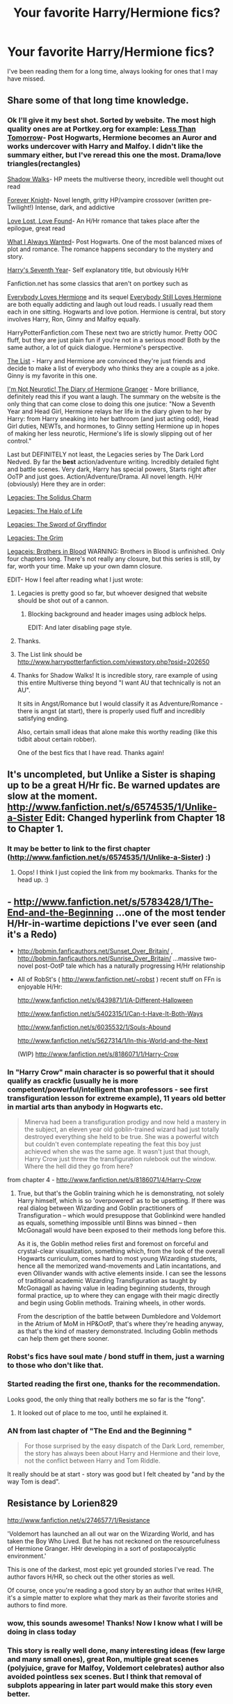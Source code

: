#+TITLE: Your favorite Harry/Hermione fics? 

* Your favorite Harry/Hermione fics? 
:PROPERTIES:
:Author: Joolaylay
:Score: 23
:DateUnix: 1363097592.0
:DateShort: 2013-Mar-12
:END:
I've been reading them for a long time, always looking for ones that I may have missed.


** Share some of that long time knowledge.
:PROPERTIES:
:Author: sitman
:Score: 10
:DateUnix: 1363101587.0
:DateShort: 2013-Mar-12
:END:

*** Ok I'll give it my best shot. Sorted by website. The most high quality ones are at Portkey.org for example: [[http://fanfiction.portkey.org/story/8081][Less Than Tomorrow]]- Post Hogwarts, Hermione becomes an Auror and works undercover with Harry and Malfoy. I didn't like the summary either, but I've reread this one the most. Drama/love triangles(rectangles)

[[http://fanfiction.portkey.org/story/6446][Shadow Walks]]- HP meets the multiverse theory, incredible well thought out read

[[http://fanfiction.portkey.org/story/5185][Forever Knight]]- Novel length, gritty HP/vampire crossover (written pre-Twilight!) Intense, dark, and addictive

[[http://fanfiction.portkey.org/story/7460][Love Lost, Love Found]]- An H/Hr romance that takes place after the epilogue, great read

[[http://fanfiction.portkey.org/story/6089][What I Always Wanted]]- Post Hogwarts. One of the most balanced mixes of plot and romance. The romance happens secondary to the mystery and story.

[[http://fanfiction.portkey.org/story/1667][Harry's Seventh Year]]- Self explanatory title, but obviously H/Hr

Fanfiction.net has some classics that aren't on portkey such as

[[http://www.fanfiction.net/s/2204553/1/Everybody-Loves-Hermione][Everybody Loves Hermione]] and its sequel [[http://www.fanfiction.net/s/2240986/1/Everybody-Still-Loves-Hermione][Everybody Still Loves Hermione]] are both equally addicting and laugh out loud reads. I usually read them each in one sitting. Hogwarts and love potion. Hermione is central, but story involves Harry, Ron, Ginny and Malfoy equally.

HarryPotterFanfiction.com These next two are strictly humor. Pretty OOC fluff, but they are just plain fun if you're not in a serious mood! Both by the same author, a lot of quick dialogue. Hermione's perspective.

[[http://www.harrypotterfanfiction.com/viewuser.php?showuid=14994][The List]] - Harry and Hermione are convinced they're just friends and decide to make a list of everybody who thinks they are a couple as a joke. Ginny is my favorite in this one.

[[http://www.harrypotterfanfiction.com/viewstory.php?psid=164381][I'm Not Neurotic! The Diary of Hermione Granger]] - More brilliance, definitely read this if you want a laugh. The summary on the website is the only thing that can come close to doing this one jsutice: "Now a Seventh Year and Head Girl, Hermione relays her life in the diary given to her by Harry: from Harry sneaking into her bathroom (and just acting odd), Head Girl duties, NEWTs, and hormones, to Ginny setting Hermione up in hopes of making her less neurotic, Hermione's life is slowly slipping out of her control."

Last but DEFINITELY not least, the Legacies series by The Dark Lord Nedved. By far the *best* action/adventure writing. Incredibly detailed fight and battle scenes. Very dark, Harry has special powers, Starts right after OoTP and just goes. Action/Adventure/Drama. All novel length. H/Hr (obviously) Here they are in order:

[[http://www.harrypotterfanfiction.com/viewstory.php?psid=101545][Legacies: The Solidus Charm]]

[[http://www.harrypotterfanfiction.com/viewstory.php?psid=109223][Legacies: The Halo of Life]]

[[http://www.harrypotterfanfiction.com/viewstory.php?psid=111620][Legacies: The Sword of Gryffindor]]

[[http://www.harrypotterfanfiction.com/viewstory.php?psid=104896][Legacies: The Grim]]

[[http://www.harrypotterfanfiction.com/viewstory.php?psid=185772][Legaceis: Brothers in Blood]] WARNING: Brothers in Blood is unfinished. Only four chapters long. There's not really any closure, but this series is still, by far, worth your time. Make up your own damn closure.

EDIT- How I feel after reading what I just wrote: [[http://24.media.tumblr.com/tumblr_l8owzxxo681qcdfjjo1_500.gif]]
:PROPERTIES:
:Author: Joolaylay
:Score: 10
:DateUnix: 1363107949.0
:DateShort: 2013-Mar-12
:END:

**** Legacies is pretty good so far, but whoever designed that website should be shot out of a cannon.
:PROPERTIES:
:Author: MeijiHao
:Score: 4
:DateUnix: 1363780334.0
:DateShort: 2013-Mar-20
:END:

***** Blocking background and header images using adblock helps.

EDIT: And later disabling page style.
:PROPERTIES:
:Author: Bulwersator
:Score: 1
:DateUnix: 1364141293.0
:DateShort: 2013-Mar-24
:END:


**** Thanks.
:PROPERTIES:
:Author: sitman
:Score: 2
:DateUnix: 1363259061.0
:DateShort: 2013-Mar-14
:END:


**** The List link should be [[http://www.harrypotterfanfiction.com/viewstory.php?psid=202650]]
:PROPERTIES:
:Author: Bulwersator
:Score: 2
:DateUnix: 1364141169.0
:DateShort: 2013-Mar-24
:END:


**** Thanks for Shadow Walks! It is incredible story, rare example of using this entire Multiverse thing beyond "I want AU that technically is not an AU".

It sits in Angst/Romance but I would classify it as Adventure/Romance - there is angst (at start), there is properly used fluff and incredibly satisfying ending.

Also, certain small ideas that alone make this worthy reading (like this tidbit about certain robber).

One of the best fics that I have read. Thanks again!
:PROPERTIES:
:Author: Bulwersator
:Score: 2
:DateUnix: 1364942361.0
:DateShort: 2013-Apr-03
:END:


** It's uncompleted, but Unlike a Sister is shaping up to be a great H/Hr fic. Be warned updates are slow at the moment. [[http://www.fanfiction.net/s/6574535/1/Unlike-a-Sister]] Edit: Changed hyperlink from Chapter 18 to Chapter 1.
:PROPERTIES:
:Author: ravenwood7040
:Score: 4
:DateUnix: 1363141704.0
:DateShort: 2013-Mar-13
:END:

*** It may be better to link to the first chapter ([[http://www.fanfiction.net/s/6574535/1/Unlike-a-Sister]]) :)
:PROPERTIES:
:Author: Bulwersator
:Score: 2
:DateUnix: 1364843837.0
:DateShort: 2013-Apr-01
:END:

**** Oops! I think I just copied the link from my bookmarks. Thanks for the head up. :)
:PROPERTIES:
:Author: ravenwood7040
:Score: 2
:DateUnix: 1364857510.0
:DateShort: 2013-Apr-02
:END:


** - [[http://www.fanfiction.net/s/5783428/1/The-End-and-the-Beginning]] ...one of the most tender H/Hr-in-wartime depictions I've ever seen (and it's a Redo)

- [[http://bobmin.fanficauthors.net/Sunset_Over_Britain/]] , [[http://bobmin.fanficauthors.net/Sunrise_Over_Britain/]] ...massive two-novel post-OotP tale which has a naturally progressing H/Hr relationship

- All of RobSt's ( [[http://www.fanfiction.net/%7Erobst][http://www.fanfiction.net/~robst]] ) recent stuff on FFn is enjoyable H/Hr:

  [[http://www.fanfiction.net/s/6439871/1/A-Different-Halloween]]

  [[http://www.fanfiction.net/s/5402315/1/Can-t-Have-It-Both-Ways]]

  [[http://www.fanfiction.net/s/6035532/1/Souls-Abound]]

  [[http://www.fanfiction.net/s/5627314/1/In-this-World-and-the-Next]]

  (WIP) [[http://www.fanfiction.net/s/8186071/1/Harry-Crow]]
:PROPERTIES:
:Author: crb3
:Score: 4
:DateUnix: 1363170051.0
:DateShort: 2013-Mar-13
:END:

*** In "Harry Crow" main character is so powerful that it should qualify as crackfic (usually he is more competent/powerful/intelligent than professors - see first transfiguration lesson for extreme example), 11 years old better in martial arts than anybody in Hogwarts etc.

#+begin_quote
  Minerva had been a transfiguration prodigy and now held a mastery in the subject, an eleven year old goblin-trained wizard had just totally destroyed everything she held to be true. She was a powerful witch but couldn't even contemplate repeating the feat this boy just achieved when she was the same age. It wasn't just that though, Harry Crow just threw the transfiguration rulebook out the window. Where the hell did they go from here?
#+end_quote

from chapter 4 - [[http://www.fanfiction.net/s/8186071/4/Harry-Crow]]
:PROPERTIES:
:Author: Bulwersator
:Score: 6
:DateUnix: 1363209909.0
:DateShort: 2013-Mar-14
:END:

**** True, but that's the Goblin training which he is demonstrating, not solely Harry himself, which is so 'overpowered' as to be upsetting. If there was real dialog between Wizarding and Goblin practitioners of Transfiguration -- which would presuppose that Goblinkind were handled as equals, something impossible until Binns was binned -- then McGonagall would have been exposed to their methods long before this.

As it is, the Goblin method relies first and foremost on forceful and crystal-clear visualization, something which, from the look of the overall Hogwarts curriculum, comes hard to most young Wizarding students, hence all the memorized wand-movements and Latin incantations, and even Ollivander wands with active elements inside. I can see the lessons of traditional academic Wizarding Transfiguration as taught by McGonagall as having value in leading beginning students, through formal practice, up to where they can engage with their magic directly and begin using Goblin methods. Training wheels, in other words.

From the description of the battle between Dumbledore and Voldemort in the Atrium of MoM in HP&OotP, that's where they're heading anyway, as that's the kind of mastery demonstrated. Including Goblin methods can help them get there sooner.
:PROPERTIES:
:Author: crb3
:Score: 3
:DateUnix: 1363212785.0
:DateShort: 2013-Mar-14
:END:


*** Robst's fics have soul mate / bond stuff in them, just a warning to those who don't like that.
:PROPERTIES:
:Author: deirox
:Score: 5
:DateUnix: 1363203966.0
:DateShort: 2013-Mar-13
:END:


*** Started reading the first one, thanks for the recommendation.

Looks good, the only thing that really bothers me so far is the "fong".
:PROPERTIES:
:Author: deirox
:Score: 3
:DateUnix: 1363232540.0
:DateShort: 2013-Mar-14
:END:

**** It looked out of place to me too, until he explained it.
:PROPERTIES:
:Author: crb3
:Score: 2
:DateUnix: 1363238641.0
:DateShort: 2013-Mar-14
:END:


*** AN from last chapter of "The End and the Beginning "

#+begin_quote
  For those surprised by the easy dispatch of the Dark Lord, remember, the story has always been about Harry and Hermione and their love, not the conflict between Harry and Tom Riddle.
#+end_quote

It really should be at start - story was good but I felt cheated by "and by the way Tom is dead".
:PROPERTIES:
:Author: Bulwersator
:Score: 2
:DateUnix: 1364309716.0
:DateShort: 2013-Mar-26
:END:


** Resistance by Lorien829

[[http://www.fanfiction.net/s/2746577/1/Resistance]]

'Voldemort has launched an all out war on the Wizarding World, and has taken the Boy Who Lived. But he has not reckoned on the resourcefulness of Hermione Granger. HHr developing in a sort of postapocalyptic environment.'

This is one of the darkest, most epic yet grounded stories I've read. The author favors H/HR, so check out the other stories as well.

Of course, once you're reading a good story by an author that writes H/HR, it's a simple matter to explore what they mark as their favorite stories and authors to find more.
:PROPERTIES:
:Author: wordhammer
:Score: 4
:DateUnix: 1363178609.0
:DateShort: 2013-Mar-13
:END:

*** wow, this sounds awesome! Thanks! Now I know what I will be doing in class today
:PROPERTIES:
:Author: Joolaylay
:Score: 2
:DateUnix: 1363201707.0
:DateShort: 2013-Mar-13
:END:


*** This story is really well done, many interesting ideas (few large and many small ones), great Ron, multiple great scenes (polyjuice, grave for Malfoy, Voldemort celebrates) author also avoided pointless sex scenes. But I think that removal of subplots appearing in later part would make this story even better.
:PROPERTIES:
:Author: Bulwersator
:Score: 1
:DateUnix: 1364813130.0
:DateShort: 2013-Apr-01
:END:


** I can't decide whether or not I'm impressed with myself or sad. lol. I have read nearly all of these in the 10 years I have been reading fanfiction.

Holy shit. I've been reading Fanfiction (all H/Hr) for 10 years....
:PROPERTIES:
:Author: sgasperino89
:Score: 4
:DateUnix: 1363370576.0
:DateShort: 2013-Mar-15
:END:

*** SAME. I could never get myself to read any other pairing or subject. This one just really stuck with me.
:PROPERTIES:
:Author: Joolaylay
:Score: 3
:DateUnix: 1363388222.0
:DateShort: 2013-Mar-16
:END:

**** I love fanfiction more than I care to admit. Growing up and reading the books, I loved the idea of Harry and Hermione together, and when they didn't become that in the books I was devastated. Fanfiction became my solace. I think I started reading fanfiction since the 4th book came out.
:PROPERTIES:
:Author: sgasperino89
:Score: 3
:DateUnix: 1363394102.0
:DateShort: 2013-Mar-16
:END:


** If you're into romance (at least relatively well-written), "Bewitched, Bothered, and Bewildered" was decent. Post-war and mature rating though.
:PROPERTIES:
:Author: BadReynolds
:Score: 3
:DateUnix: 1363144709.0
:DateShort: 2013-Mar-13
:END:

*** I think I remember reading this a long time ago and liking it. I'll have to reread!
:PROPERTIES:
:Author: Joolaylay
:Score: 2
:DateUnix: 1363201756.0
:DateShort: 2013-Mar-13
:END:


** "Rocking the Boat" - [[http://www.fanfiction.net/s/5721324/1/]]

Rare case of "Harry is fed up with being a puppet" turned into a good story.
:PROPERTIES:
:Author: Bulwersator
:Score: 3
:DateUnix: 1363210044.0
:DateShort: 2013-Mar-14
:END:


** "The Dark Lord's Equal" - Competent Harry (due to time-travel) and powerful Voldemort, amazing humour

[[http://www.fanfiction.net/s/6763981/1/]]

Note: Harry/Hermione is only part of fic, not main theme
:PROPERTIES:
:Author: Bulwersator
:Score: 3
:DateUnix: 1363210166.0
:DateShort: 2013-Mar-14
:END:


** Vox Corporis by MissAnnThropic

Notebooks and Letters by chem prof

The Last Casualties by muggledad (still a WIP)

To Stand Against the Darkness by muggledad (also still a WIP)

Those are my 4 personal favorites.
:PROPERTIES:
:Author: jdubea
:Score: 6
:DateUnix: 1363120545.0
:DateShort: 2013-Mar-13
:END:

*** Links for the lazy?
:PROPERTIES:
:Author: TheKarmaGuy
:Score: 4
:DateUnix: 1363141056.0
:DateShort: 2013-Mar-13
:END:

**** [[http://www.fanfiction.net/s/3186836/1/Vox-Corporis]]\\
[[http://www.fanfiction.net/s/3867175/1/Notebooks-and-Letters]]\\
[[http://www.fanfiction.net/s/6780275/1/The-Last-Casualties]]\\
[[http://www.fanfiction.net/s/4482040/1/To-Stand-Against-the-Darkness]]
:PROPERTIES:
:Author: ravenwood7040
:Score: 10
:DateUnix: 1363141806.0
:DateShort: 2013-Mar-13
:END:

***** You're doing gods work my friend.
:PROPERTIES:
:Author: TheKarmaGuy
:Score: 5
:DateUnix: 1363141908.0
:DateShort: 2013-Mar-13
:END:


** [deleted]
:PROPERTIES:
:Score: 2
:DateUnix: 1378473732.0
:DateShort: 2013-Sep-06
:END:

*** This has a bad Dumbledore, or at least incredibly misguided, and the romance feels incredibly cheesy. That hasn't stopped me from reading it twice though.
:PROPERTIES:
:Author: flame7926
:Score: 2
:DateUnix: 1378873700.0
:DateShort: 2013-Sep-11
:END:


** [[http://canoncansodoff.fanficauthors.net/Harry_Potter/][here]] is an auther I have enjoyed
:PROPERTIES:
:Author: sitman
:Score: 2
:DateUnix: 1363180427.0
:DateShort: 2013-Mar-13
:END:


** [[http://fanfiction.portkey.org/index.php?act=read&storyid=6133&chapterid=&agree=1][Harry Potter and the Sword of Gryffindor]]

[[http://fanfiction.portkey.org/index.php?act=read&storyid=8265&chapterid=&agree=1][Time After Time]]

[[http://www.fanfiction.net/s/3290886/1/Hermione-s-Plan][Hermione's Plan]]
:PROPERTIES:
:Author: sitman
:Score: 2
:DateUnix: 1363180986.0
:DateShort: 2013-Mar-13
:END:


** [[http://www.fanfiction.net/s/2771223/1/Harry-Potter-and-the-Manipulator-of-Destiny][Harry Potter and the Manipulator of Destiny]]
:PROPERTIES:
:Author: kaelvas
:Score: 2
:DateUnix: 1363189098.0
:DateShort: 2013-Mar-13
:END:


** [[http://www.fanfiction.net/s/6243395/1/Could-have-been][Could Have Been]] is what I'm currently reading. I'm on chapter 23 at the moment, and it's pretty good.
:PROPERTIES:
:Author: Skeptical_Lemur
:Score: 2
:DateUnix: 1363398840.0
:DateShort: 2013-Mar-16
:END:


** “Harry Potter and the Darkness Before the Dawn by madscientist” [[http://www.harrypotterfanfiction.com/viewstory.php?psid=53919]]

It also has a sequel and was one of the first I read. AMAZING and novel length and really showed Harry and Hermione at their full potential in a relationship without any Ron or Ginny bashing.
:PROPERTIES:
:Author: aquila64
:Score: 1
:DateUnix: 1366779738.0
:DateShort: 2013-Apr-24
:END:

*** That sounds great, Ron/Ginny bashing is usually a big turn off for me in these fics
:PROPERTIES:
:Author: Joolaylay
:Score: 1
:DateUnix: 1366826179.0
:DateShort: 2013-Apr-24
:END:


*** A terrible fanfic... I can't even start to say how bad this fanfic is... Ron bashing at the first chapter already. It gets worse after some time. Also, the author is clearly a fangirl of Harry and Hermione; it also looks like she just learned how to write a story. The story isn't even that good too. Terrible. Not recommended at all.
:PROPERTIES:
:Author: Maedhros_
:Score: 1
:DateUnix: 1380841423.0
:DateShort: 2013-Oct-04
:END:


** The Psychic Serpent trilogy by Barb is good Hermi/Harry, mostly in the first book though...or so far as I know because I'm I ky half way through the second. I would link but I'm on my phone, google it and it should be the first link. There is also a great yahoo group because the authors no longer updates on fanfiction.net
:PROPERTIES:
:Author: queenweasley
:Score: 1
:DateUnix: 1363149797.0
:DateShort: 2013-Mar-13
:END:


** ** 
   :PROPERTIES:
   :CUSTOM_ID: section
   :END:
[[http://www.fanfiction.net/s/5402315/1/Can-t-Have-It-Both-Ways]]

** If you are forced to participate in a competition that's reserved for adults only, doesn't that mean you should be considered an adult? Harry gets some much needed help and advice before having some fun by allowing his marauder heritage out to play. H/Hr
   :PROPERTIES:
   :CUSTOM_ID: if-you-are-forced-to-participate-in-a-competition-thats-reserved-for-adults-only-doesnt-that-mean-you-should-be-considered-an-adult-harry-gets-some-much-needed-help-and-advice-before-having-some-fun-by-allowing-his-marauder-heritage-out-to-play.-hhr
   :END:
[[http://www.fanfiction.net/s/2900438/1/Unsung-Hero]]

** There are two things to know about Harry Potter. One: He kicks ass. Two: No one cares. Why? Because Daniel Potter is the Boy Who Lived. Badass Horcruxes. A Year 7 fic with lots of twin fic elements. COMPLETED
   :PROPERTIES:
   :CUSTOM_ID: there-are-two-things-to-know-about-harry-potter.-one-he-kicks-ass.-two-no-one-cares.-why-because-daniel-potter-is-the-boy-who-lived.-badass-horcruxes.-a-year-7-fic-with-lots-of-twin-fic-elements.-completed
   :END:
[[http://www.fanfiction.net/s/4143789/1/The-Twin-Who-Lived]]

** Andrew Potter Harrys twin is thought to be BWL Harry is sent away so that his parents can train his brother finding no love with his flesh and blood Harry goes to the wizarding world and is taken in by a loving family and trained for war. powerful Harry
   :PROPERTIES:
   :CUSTOM_ID: andrew-potter-harrys-twin-is-thought-to-be-bwl-harry-is-sent-away-so-that-his-parents-can-train-his-brother-finding-no-love-with-his-flesh-and-blood-harry-goes-to-the-wizarding-world-and-is-taken-in-by-a-loving-family-and-trained-for-war.-powerful-harry
   :END:
[[http://www.fanfiction.net/s/5778267/1/Beyond-the-Pale]]

** Fourth year. Living with the Dursleys taught Harry three all important rules. These rules cause an emotionally repressed 11 year old to attend Hogwarts and discover his so called dead family aren't as dead as he believed.
   :PROPERTIES:
   :CUSTOM_ID: fourth-year.-living-with-the-dursleys-taught-harry-three-all-important-rules.-these-rules-cause-an-emotionally-repressed-11-year-old-to-attend-hogwarts-and-discover-his-so-called-dead-family-arent-as-dead-as-he-believed.
   :END:
[[http://www.fanfiction.net/s/5895652/1/What-If]]

** What would have happened if Harry had asked Hermione to the Yule Ball first? How different would things have been between them and how would the wizarding world be affected by a simple question? Chapters are a comfortable 5,500 words.
   :PROPERTIES:
   :CUSTOM_ID: what-would-have-happened-if-harry-had-asked-hermione-to-the-yule-ball-first-how-different-would-things-have-been-between-them-and-how-would-the-wizarding-world-be-affected-by-a-simple-question-chapters-are-a-comfortable-5500-words.
   :END:
[[http://www.fanfiction.net/s/2926255/1/Delicate]] Harry is sick and tired of always being kept in the dark, of being lied to, and of being protected. He's had enough and he's going to take control of his life. Takes place at the summer before sixth year. HHR. Slight HBP spoilers. Some Dumbledore bashing.

** [[http://www.fanfiction.net/s/3160475/1/Harry-McGonagall]]
   :PROPERTIES:
   :CUSTOM_ID: httpwww.fanfiction.nets31604751harry-mcgonagall
   :END:
** Professor McGonagall has watched the Dursleys all day and can see what sort of people they are. When Dumbledore leaves Harry on their doorstep and disappears, she takes him away. HHr
   :PROPERTIES:
   :CUSTOM_ID: professor-mcgonagall-has-watched-the-dursleys-all-day-and-can-see-what-sort-of-people-they-are.-when-dumbledore-leaves-harry-on-their-doorstep-and-disappears-she-takes-him-away.-hhr
   :END:
[[http://www.fanfiction.net/s/2361318/1/Scars-of-the-Past-AU]] FinishedThe first book with the new character Erin Lyancomp-Black in it. The 'prequel' to The Daughter of the House of Black.
:PROPERTIES:
:Author: aslyta
:Score: 1
:DateUnix: 1367271792.0
:DateShort: 2013-Apr-30
:END:
